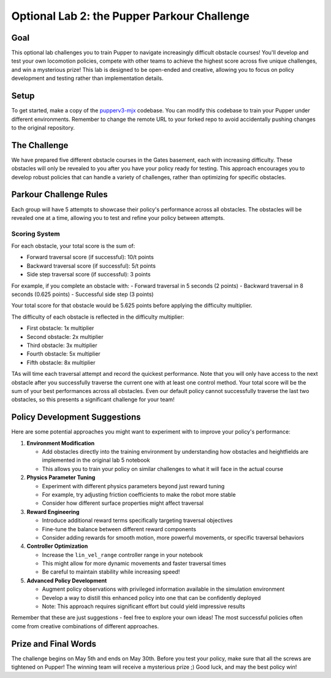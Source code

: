 Optional Lab 2: the Pupper Parkour Challenge
=========================

Goal
----
This optional lab challenges you to train Pupper to navigate increasingly difficult obstacle courses! You'll develop and test your own locomotion policies, compete with other teams to achieve the highest score across five unique challenges, and win a mysterious prize! This lab is designed to be open-ended and creative, allowing you to focus on policy development and testing rather than implementation details.

Setup
-----
To get started, make a copy of the `pupperv3-mjx <https://github.com/Nate711/pupperv3-mjx.git>`_ codebase. You can modify this codebase to train your Pupper under different environments. Remember to change the remote URL to your forked repo to avoid accidentally pushing changes to the original repository.

The Challenge
------------
We have prepared five different obstacle courses in the Gates basement, each with increasing difficulty. These obstacles will only be revealed to you after you have your policy ready for testing. This approach encourages you to develop robust policies that can handle a variety of challenges, rather than optimizing for specific obstacles.

Parkour Challenge Rules
----------------------
Each group will have 5 attempts to showcase their policy's performance across all obstacles. The obstacles will be revealed one at a time, allowing you to test and refine your policy between attempts.

Scoring System
~~~~~~~~~~~~~
For each obstacle, your total score is the sum of:

- Forward traversal score (if successful): 10/t points
- Backward traversal score (if successful): 5/t points  
- Side step traversal score (if successful): 3 points

For example, if you complete an obstacle with:
- Forward traversal in 5 seconds (2 points)
- Backward traversal in 8 seconds (0.625 points)
- Successful side step (3 points)

Your total score for that obstacle would be 5.625 points before applying the difficulty multiplier.

The difficulty of each obstacle is reflected in the difficulty multiplier:

- First obstacle: 1x multiplier
- Second obstacle: 2x multiplier
- Third obstacle: 3x multiplier
- Fourth obstacle: 5x multiplier
- Fifth obstacle: 8x multiplier
  
TAs will time each traversal attempt and record the quickest performance. Note that you will only have access to the next obstacle after you successfully traverse the current one with at least one control method. Your total score will be the sum of your best performances across all obstacles. Even our default policy cannot successfully traverse the last two obstacles, so this presents a significant challenge for your team!

Policy Development Suggestions
----------------------------
Here are some potential approaches you might want to experiment with to improve your policy's performance:

1. **Environment Modification**
   
   - Add obstacles directly into the training environment by understanding how obstacles and heightfields are implemented in the original lab 5 notebook
   - This allows you to train your policy on similar challenges to what it will face in the actual course

2. **Physics Parameter Tuning**
   
   - Experiment with different physics parameters beyond just reward tuning
   - For example, try adjusting friction coefficients to make the robot more stable
   - Consider how different surface properties might affect traversal

3. **Reward Engineering**
   
   - Introduce additional reward terms specifically targeting traversal objectives
   - Fine-tune the balance between different reward components
   - Consider adding rewards for smooth motion, more powerful movements, or specific traversal behaviors

4. **Controller Optimization**
   
   - Increase the ``lin_vel_range`` controller range in your notebook
   - This might allow for more dynamic movements and faster traversal times
   - Be careful to maintain stability while increasing speed!

5. **Advanced Policy Development**
   
   - Augment policy observations with privileged information available in the simulation environment
   - Develop a way to distill this enhanced policy into one that can be confidently deployed
   - Note: This approach requires significant effort but could yield impressive results

Remember that these are just suggestions - feel free to explore your own ideas! The most successful policies often come from creative combinations of different approaches.

Prize and Final Words
---------------------
The challenge begins on May 5th and ends on May 30th. Before you test your policy, make sure that all the screws are tightened on Pupper! The winning team will receive a mysterious prize ;) Good luck, and may the best policy win!
